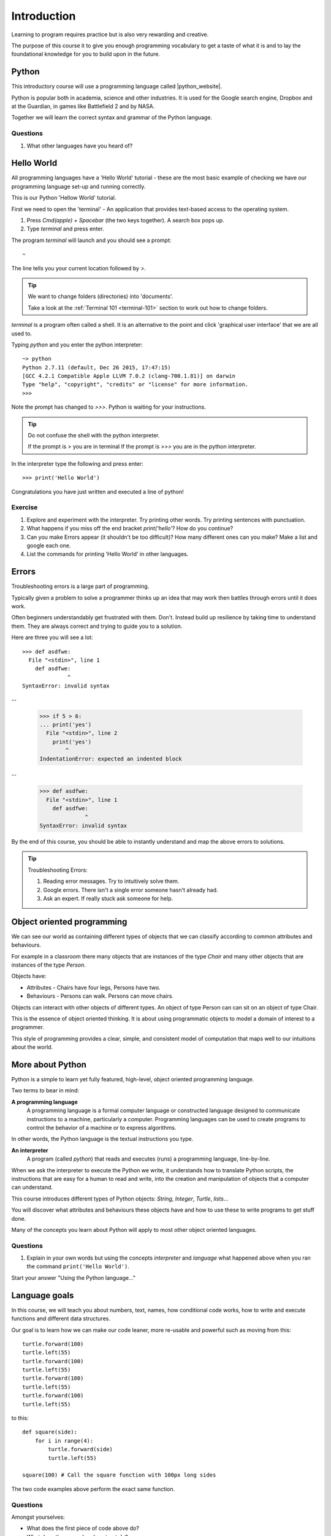 Introduction
************

Learning to program requires practice but is also very rewarding and creative.

The purpose of this course it to give you enough programming vocabulary to
get a taste of what it is and to lay the foundational knowledge for you to build upon in the future.


Python
======

This introductory course will use a programming language called |python_website|.

.. |python_website| raw:: html

    <a href="https://www.python.org/" target="_blank">Python</a>

.. image:: /images/python-logo.png

Python is popular both in academia, science and other industries. It is used for the Google search engine, Dropbox and at the Guardian, in games like Battlefield 2 and by NASA.

Together we will learn the correct syntax and grammar of the Python language.

Questions
---------

1. What other languages have you heard of?

Hello World
==============

All programming languages have a 'Hello World' tutorial - these are the most basic example of checking we have our programming language set-up and running correctly.

This is our Python 'Hellow World' tutorial.

First we need to open the 'terminal' - An application that provides text-based access to the operating system.

1. Press `Cmd(apple) + Spacebar` (the two keys together). A search box pops up.
2. Type `terminal` and press enter. 

The program `terminal` will launch and you should see a prompt:: 

   ~

The line tells you your current location followed by `>`. 


.. tip::

    We want to change folders (directories) into 'documents'.
    
    Take a look at the :ref:`Terminal 101 <terminal-101>` section to work out how to change folders.


`terminal` is a program often called a shell. It is an alternative to the point and
click 'graphical user interface' that we are all used to.

Typing `python` and you enter the python interpreter::

    ~> python
    Python 2.7.11 (default, Dec 26 2015, 17:47:15) 
    [GCC 4.2.1 Compatible Apple LLVM 7.0.2 (clang-700.1.81)] on darwin
    Type "help", "copyright", "credits" or "license" for more information.
    >>>

Note the prompt has changed to `>>>`. Python is waiting for your instructions.

.. tip::

    Do not confuse the shell with the python interpreter.

    If the prompt is `>` you are in terminal
    If the prompt is `>>>` you are in the python interpreter.

In the interpreter type the following and press enter::

    >>> print('Hello World')

Congratulations you have just written and executed a line of python!

Exercise
--------

1. Explore and experiment with the interpreter. Try printing other words. Try printing sentences with punctuation.

2. What happens if you miss off the end bracket `print('hello'`? How do you continue?

3. Can you make Errors appear (it shouldn't be too difficult)? 
   How many different ones can you make? Make a list and google each one.

4. List the commands for printing 'Hello World' in other languages.

Errors
======

Troubleshooting errors is a large part of programming.

Typically given a problem to solve a programmer thinks up an idea that may work then
battles through errors until it does work.

Often beginners understandably get frustrated with them. Don't. Instead build up 
resilience by taking time to understand them. 
They are always correct and trying to guide you to a solution. 

Here are three you will see a lot::

    >>> def asdfwe:
      File "<stdin>", line 1
        def asdfwe:
                  ^
    SyntaxError: invalid syntax

--

    >>> if 5 > 6:
    ... print('yes')
      File "<stdin>", line 2
        print('yes')
            ^
    IndentationError: expected an indented block

--

    >>> def asdfwe:
      File "<stdin>", line 1
        def asdfwe:
                  ^
    SyntaxError: invalid syntax

By the end of this course, you should be able to instantly understand and map the above errors
to solutions.

.. tip::

    Troubleshooting Errors:

    1. Reading error messages. Try to intuitively solve them.
    2. Google errors. There isn't a single error someone hasn't already had.
    3. Ask an expert. If really stuck ask someone for help.

Object oriented programming
===========================

We can see our world as containing different types of objects that we can classify according to common attributes and behaviours.

For example in a classroom there many objects that are instances of the type `Chair` and many other objects that are instances of the type `Person`.

Objects have:

* Attributes - Chairs have four legs, Persons have two.
* Behaviours - Persons can walk. Persons can move chairs.

Objects can interact with other objects of different types. An object of type Person can
can sit on an object of type Chair.

This is the essence of object oriented thinking. It is about using programmatic 
objects to model a domain of interest to a programmer.

This style of programming provides a clear, simple, and consistent model of computation
that maps well to our intuitions about the world.

More about Python
======

Python is a simple to learn yet fully featured, high-level, object oriented programming language.

Two terms to bear in mind:

**A programming language**
    A programming language is a formal computer language or constructed language designed to communicate instructions to a machine, particularly a computer. Programming languages can be used to create programs to control the behavior of a machine or to express algorithms.

In other words, the Python language is the textual instructions you type.

**An interpreter**
    A program (called `python`) that reads and executes (runs) a programming language, line-by-line.

When we ask the interpreter to execute the Python we write, it understands how to translate Python scripts, the instructions that are easy for a human to read and write, into the creation and manipulation of objects that a computer can understand.

This course introduces different types of Python objects: `String`, `Integer`, `Turtle`, `lists`...

You will discover what attributes and behaviours these objects have and how
to use these to write programs to get stuff done.

Many of the concepts you learn about Python will apply to most other object oriented languages.

Questions
---------

1. Explain in your own words but using the concepts `interpreter` and `language`
   what happened above when you ran the command ``print('Hello World')``. 

Start your answer "Using the Python language..."

Language goals
==============

In this course, we will teach you about numbers, text, names, how conditional code works, how to write and execute functions and different data structures.

Our goal is to learn how we can make our code leaner, more re-usable and powerful such as moving from this::

    turtle.forward(100)
    turtle.left(55)
    turtle.forward(100)
    turtle.left(55)
    turtle.forward(100)
    turtle.left(55)
    turtle.forward(100)
    turtle.left(55)

to this::

    def square(side):
        for i in range(4):
            turtle.forward(side)
            turtle.left(55)

    square(100) # Call the square function with 100px long sides

The two code examples above perform the exact same function.

Questions
---------

Amongst yourselves:

* What does the first piece of code above do?
* What does the second code extract do?
* Which do you prefer and why?
